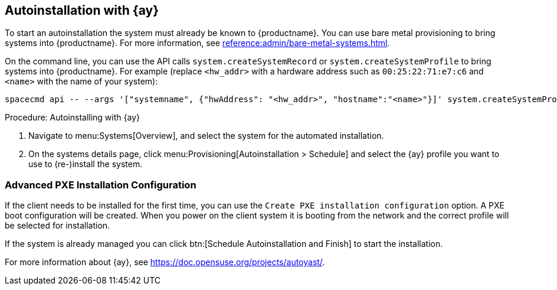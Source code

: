 [[client-cfg-autoinstallation-autoyast]]
== Autoinstallation with {ay}

To start an autoinstallation the system must already be known to {productname}.
You can use bare metal provisioning to bring systems into {productname}.
For more information, see xref:reference:admin/bare-metal-systems.adoc[].

On the command line, you can use the API calls [systemitem]``system.createSystemRecord`` or [systemitem]``system.createSystemProfile`` to bring systems into {productname}.
For example (replace [literal]``<hw_addr>`` with a hardware address such as [literal]``00:25:22:71:e7:c6`` and [literal]``<name>`` with the name of your system):

----
spacecmd api -- --args '["systemname", {"hwAddress": "<hw_addr>", "hostname":"<name>"}]' system.createSystemProfile
----

.Procedure: Autoinstalling with {ay}
. Navigate to menu:Systems[Overview], and select the system for the automated installation.

. On the systems details page, click menu:Provisioning[Autoinstallation > Schedule] and select the {ay} profile you want to use to (re-)install the system.




=== Advanced PXE Installation Configuration

If the client needs to be installed for the first time, you can use the [guimenu]``Create PXE installation configuration`` option.
A PXE boot configuration will be created.
When you power on the client system it is booting from the network and the correct profile will be selected for installation.

If the system is already managed you can click btn:[Schedule Autoinstallation and Finish] to start the installation.

For more information about {ay}, see https://doc.opensuse.org/projects/autoyast/.
